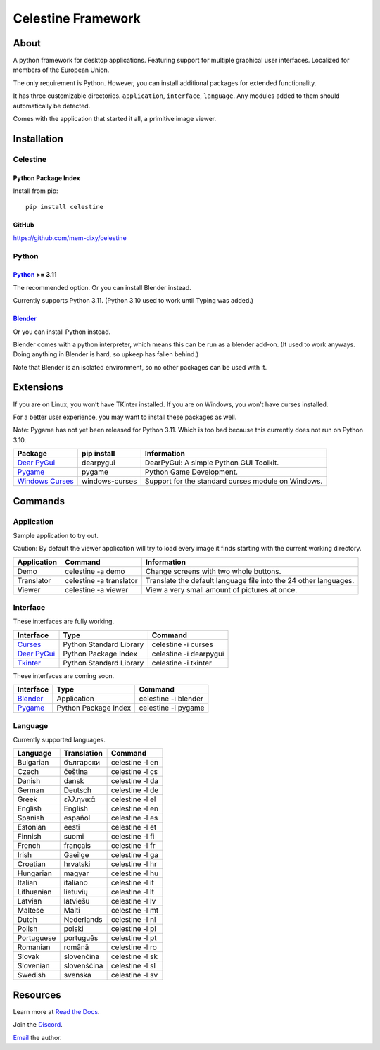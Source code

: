 Celestine Framework
###################

.. image:: https://readthedocs.org/projects/celestine/badge/?version=latest
   :target: https://celestine.readthedocs.io/en/latest/?badge=latest
   :alt: Documentation Status

About
*****
A python framework for desktop applications.
Featuring support for multiple graphical user interfaces.
Localized for members of the European Union.

The only requirement is Python.
However, you can install additional packages for extended functionality.

It has three customizable directories. ``application``, ``interface``, ``language``.
Any modules added to them should automatically be detected.

Comes with the application that started it all, a primitive image viewer.

Installation
************

Celestine
^^^^^^^^^

Python Package Index
~~~~~~~~~~~~~~~~~~~~

Install from pip::

    pip install celestine

GitHub
~~~~~~

https://github.com/mem-dixy/celestine

Python
^^^^^^

`Python`_ >= 3.11
~~~~~~~~~~~~~~~~~

The recommended option. Or you can install Blender instead.

Currently supports Python 3.11.
(Python 3.10 used to work until Typing was added.)

`Blender`_
~~~~~~~~~~

Or you can install Python instead.

Blender comes with a python interpreter, which means this can be run as a blender add-on.
(It used to work anyways. Doing anything in Blender is hard, so upkeep has fallen behind.)

Note that Blender is an isolated environment, so no other packages can be used with it.

Extensions
**********

If you are on Linux, you won’t have TKinter installed.
If you are on Windows, you won’t have curses installed.

For a better user experience, you may want to install these packages as well.

Note: Pygame has not yet been released for Python 3.11. Which is too bad because this currently does not run on Python 3.10.

+-------------------+----------------+------------------------------------------------------------------------+
| Package           | pip install    | Information                                                            |
+===================+================+========================================================================+
| `Dear PyGui`_     | dearpygui      | DearPyGui: A simple Python GUI Toolkit.                                |
+-------------------+----------------+------------------------------------------------------------------------+
| `Pygame`_         | pygame         | Python Game Development.                                               |
+-------------------+----------------+------------------------------------------------------------------------+
| `Windows Curses`_ | windows-curses | Support for the standard curses module on Windows.                     |
+-------------------+----------------+------------------------------------------------------------------------+

Commands
********

Application
^^^^^^^^^^^

Sample application to try out.

Caution: By default the viewer application will try to load every image it finds starting with the current working directory.

+-------------+-------------------------+------------------------------------------------------------------+
| Application | Command                 | Information                                                      |
+=============+=========================+==================================================================+
| Demo        | celestine -a demo       | Change screens with two whole buttons.                           |
+-------------+-------------------------+------------------------------------------------------------------+
| Translator  | celestine -a translator | Translate the default language file into the 24 other languages. |
+-------------+-------------------------+------------------------------------------------------------------+
| Viewer      | celestine -a viewer     | View a very small amount of pictures at once.                    |
+-------------+-------------------------+------------------------------------------------------------------+

Interface
^^^^^^^^^

These interfaces are fully working.

+---------------+-------------------------+------------------------+
| Interface     | Type                    | Command                |
+===============+=========================+========================+
| `Curses`_     | Python Standard Library | celestine -i curses    |
+---------------+-------------------------+------------------------+
| `Dear PyGui`_ | Python Package Index    | celestine -i dearpygui |
+---------------+-------------------------+------------------------+
| `Tkinter`_    | Python Standard Library | celestine -i tkinter   |
+---------------+-------------------------+------------------------+

These interfaces are coming soon.

+---------------+-------------------------+------------------------+
| Interface     | Type                    | Command                |
+===============+=========================+========================+
| `Blender`_    | Application             | celestine -i blender   |
+---------------+-------------------------+------------------------+
| `Pygame`_     | Python Package Index    | celestine -i pygame    | 
+---------------+-------------------------+------------------------+

Language
^^^^^^^^

Currently supported languages.

+------------+-------------+-----------------+
| Language   | Translation | Command         |
+============+=============+=================+
| Bulgarian  | български   | celestine -l en |
+------------+-------------+-----------------+
| Czech      | čeština     | celestine -l cs |
+------------+-------------+-----------------+
| Danish     | dansk       | celestine -l da |
+------------+-------------+-----------------+
| German     | Deutsch     | celestine -l de |
+------------+-------------+-----------------+
| Greek      | ελληνικά    | celestine -l el |
+------------+-------------+-----------------+
| English    | English     | celestine -l en |
+------------+-------------+-----------------+
| Spanish    | español     | celestine -l es |
+------------+-------------+-----------------+
| Estonian   | eesti       | celestine -l et |
+------------+-------------+-----------------+
| Finnish    | suomi       | celestine -l fi |
+------------+-------------+-----------------+
| French     | français    | celestine -l fr |
+------------+-------------+-----------------+
| Irish      | Gaeilge     | celestine -l ga |
+------------+-------------+-----------------+
| Croatian   | hrvatski    | celestine -l hr |
+------------+-------------+-----------------+
| Hungarian  | magyar      | celestine -l hu |
+------------+-------------+-----------------+
| Italian    | italiano    | celestine -l it |
+------------+-------------+-----------------+
| Lithuanian | lietuvių    | celestine -l lt |
+------------+-------------+-----------------+
| Latvian    | latviešu    | celestine -l lv |
+------------+-------------+-----------------+
| Maltese    | Malti       | celestine -l mt |
+------------+-------------+-----------------+
| Dutch      | Nederlands  | celestine -l nl |
+------------+-------------+-----------------+
| Polish     | polski      | celestine -l pl |
+------------+-------------+-----------------+
| Portuguese | português   | celestine -l pt |
+------------+-------------+-----------------+
| Romanian   | română      | celestine -l ro |
+------------+-------------+-----------------+
| Slovak     | slovenčina  | celestine -l sk |
+------------+-------------+-----------------+
| Slovenian  | slovenščina | celestine -l sl |
+------------+-------------+-----------------+
| Swedish    | svenska     | celestine -l sv |
+------------+-------------+-----------------+

Resources
*********

Learn more at `Read the Docs`_.

Join the `Discord`_.

`Email`_ the author.

.. _`Blender`: https://www.blender.org/
.. _`Celestine`: https://pypi.org/project/celestine/
.. _`Curses`: https://docs.python.org/3/howto/curses.html
.. _`Dear PyGui`: https://github.com/hoffstadt/DearPyGui/
.. _`Discord`: https://discord.gg/aNmDWPXd7B
.. _`Email`: celestine@mem-dixy.ch
.. _`Python`: https://www.python.org/
.. _`Pygame`: https://www.pygame.org/
.. _`Read the Docs`: https://celestine.readthedocs.io/en/latest/
.. _`Tkinter`: https://docs.python.org/3/library/tk.html
.. _`Windows Curses`: https://github.com/zephyrproject-rtos/windows-curses/



